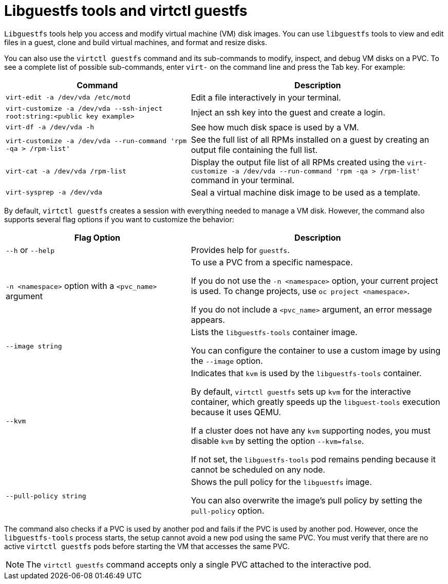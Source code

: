 // Module included in the following assemblies:
//
// * virt/virt-using-the-cli-tools.adoc

[id="virt-about-libguestfs-tools-virtctl-guestfs_{context}"]
= Libguestfs tools and virtctl guestfs

`Libguestfs` tools help you access and modify virtual machine (VM) disk images. You can use `libguestfs` tools to view and edit files in a guest, clone and build virtual machines, and format and resize disks.

You can also use the `virtctl guestfs` command and its sub-commands to modify, inspect, and debug VM disks on a PVC. To see a complete list of possible sub-commands, enter `virt-` on the command line and press the Tab key. For example:

[width="100%",cols="42%,58%",options="header",]
|===
|Command |Description

|`virt-edit -a /dev/vda /etc/motd`
|Edit a file interactively in your terminal.

|`virt-customize -a /dev/vda --ssh-inject root:string:<public key example>`
|Inject an ssh key into the guest and create a login.

|`virt-df -a /dev/vda -h`
|See how much disk space is used by a VM.

|`virt-customize -a /dev/vda --run-command 'rpm -qa > /rpm-list'`
|See the full list of all RPMs installed on a guest by creating an output file containing the full list.

|`virt-cat -a /dev/vda /rpm-list`
|Display the output file list of all RPMs created using the `virt-customize -a /dev/vda --run-command 'rpm -qa > /rpm-list'` command in your terminal.

|`virt-sysprep -a /dev/vda`
|Seal a virtual machine disk image to be used as a template.
|===

By default, `virtctl guestfs` creates a session with everything needed to manage a VM disk. However, the command also supports several flag options if you want to customize the behavior:

[width="100%",cols="42%,58%",options="header",]
|===
|Flag Option |Description

|`--h` or `--help`
|Provides help for `guestfs`.

|`-n <namespace>` option with a `<pvc_name>` argument
|To use a PVC from a specific namespace.

If you do not use the `-n <namespace>` option, your current project is used. To change projects, use `oc project <namespace>`.

If you do not include a `<pvc_name>` argument, an error message appears.

|`--image string`
|Lists the `libguestfs-tools` container image.

You can configure the container to use a custom image by using the `--image` option.

|`--kvm`
|Indicates that `kvm` is used by the `libguestfs-tools` container.

By default, `virtctl guestfs` sets up `kvm` for the interactive container, which greatly speeds up the `libguest-tools` execution because it uses QEMU.

If a cluster does not have any `kvm` supporting nodes, you must disable `kvm` by setting the option `--kvm=false`.

If not set, the `libguestfs-tools` pod remains pending because it cannot be scheduled on any node.

|`--pull-policy string`
|Shows the pull policy for the `libguestfs` image.

You can also overwrite the image's pull policy by setting the `pull-policy` option.
|===

The command also checks if a PVC is used by another pod and fails if the PVC is used by another pod. However, once the `libguestfs-tools` process starts, the setup cannot avoid a new pod using the same PVC. You must verify that there are no active `virtctl guestfs` pods before starting the VM that accesses the same PVC.

[NOTE]
=====
The `virtctl guestfs` command accepts only a single PVC attached to the interactive pod.
=====
